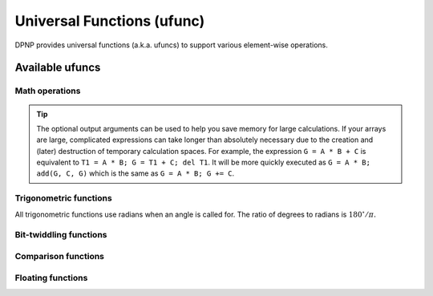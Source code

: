 .. _ufunc:

Universal Functions (ufunc)
===========================

.. https://numpy.org/doc/stable/reference/ufuncs.html

DPNP provides universal functions (a.k.a. ufuncs) to support various element-wise operations.

Available ufuncs
----------------

Math operations
~~~~~~~~~~~~~~~

.. autosummary::
   :toctree: generated/
   :nosignatures:

   dpnp.add
   dpnp.subtract
   dpnp.multiply
   dpnp.matmul
   dpnp.divide
   dpnp.logaddexp
   dpnp.logaddexp2
   dpnp.true_divide
   dpnp.floor_divide
   dpnp.negative
   dpnp.positive
   dpnp.power
   dpnp.pow
   dpnp.float_power
   dpnp.remainder
   dpnp.mod
   dpnp.fmod
   dpnp.divmod
   dpnp.absolute
   dpnp.fabs
   dpnp.rint
   dpnp.sign
   dpnp.heaviside
   dpnp.conj
   dpnp.conjugate
   dpnp.exp
   dpnp.exp2
   dpnp.log
   dpnp.log2
   dpnp.log10
   dpnp.expm1
   dpnp.log1p
   dpnp.proj
   dpnp.sqrt
   dpnp.square
   dpnp.cbrt
   dpnp.reciprocal
   dpnp.rsqrt
   dpnp.gcd
   dpnp.lcm

.. tip::

   The optional output arguments can be used to help you save memory
   for large calculations. If your arrays are large, complicated
   expressions can take longer than absolutely necessary due to the
   creation and (later) destruction of temporary calculation
   spaces. For example, the expression ``G = A * B + C`` is equivalent to
   ``T1 = A * B; G = T1 + C; del T1``. It will be more quickly executed
   as ``G = A * B; add(G, C, G)`` which is the same as
   ``G = A * B; G += C``.


Trigonometric functions
~~~~~~~~~~~~~~~~~~~~~~~
All trigonometric functions use radians when an angle is called for.
The ratio of degrees to radians is :math:`180^{\circ}/\pi.`

.. autosummary::
   :toctree: generated/
   :nosignatures:

   dpnp.sin
   dpnp.cos
   dpnp.tan
   dpnp.arcsin
   dpnp.asin
   dpnp.arccos
   dpnp.acos
   dpnp.arctan
   dpnp.atan
   dpnp.arctan2
   dpnp.atan2
   dpnp.hypot
   dpnp.sinh
   dpnp.cosh
   dpnp.tanh
   dpnp.arcsinh
   dpnp.asinh
   dpnp.arccosh
   dpnp.acosh
   dpnp.arctanh
   dpnp.atanh
   dpnp.degrees
   dpnp.radians
   dpnp.deg2rad
   dpnp.rad2deg


Bit-twiddling functions
~~~~~~~~~~~~~~~~~~~~~~~

.. autosummary::
   :toctree: generated/
   :nosignatures:

   dpnp.bitwise_and
   dpnp.bitwise_not
   dpnp.bitwise_or
   dpnp.bitwise_xor
   dpnp.invert
   dpnp.bitwise_invert
   dpnp.left_shift
   dpnp.bitwise_left_shift
   dpnp.right_shift
   dpnp.bitwise_right_shift
   dpnp.bitwise_count


Comparison functions
~~~~~~~~~~~~~~~~~~~~

.. autosummary::
   :toctree: generated/
   :nosignatures:

   dpnp.greater
   dpnp.greater_equal
   dpnp.less
   dpnp.less_equal
   dpnp.not_equal
   dpnp.equal

   dpnp.logical_and
   dpnp.logical_or
   dpnp.logical_xor
   dpnp.logical_not

   dpnp.maximum
   dpnp.minimum
   dpnp.fmax
   dpnp.fmin


Floating functions
~~~~~~~~~~~~~~~~~~

.. autosummary::
   :toctree: generated/
   :nosignatures:

   dpnp.isfinite
   dpnp.isinf
   dpnp.isnan
   dpnp.isnat
   dpnp.fabs
   dpnp.signbit
   dpnp.copysign
   dpnp.nextafter
   dpnp.spacing
   dpnp.modf
   dpnp.ldexp
   dpnp.frexp
   dpnp.fmod
   dpnp.floor
   dpnp.ceil
   dpnp.trunc
